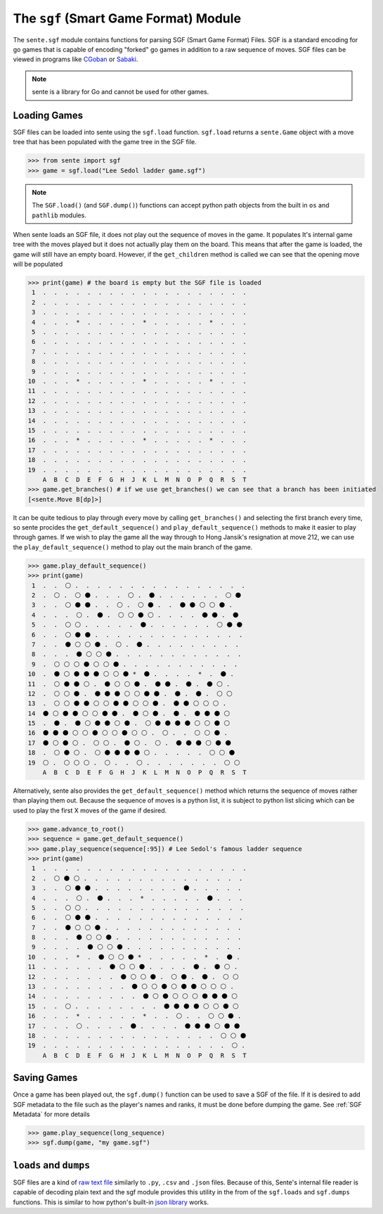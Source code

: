 The ``sgf`` (Smart Game Format) Module
======================================


The ``sente.sgf`` module contains functions for parsing SGF (Smart Game Format) Files.
SGF is a standard encoding for go games that is capable of encoding "forked" go games in addition to a raw sequence of moves.
SGF files can be viewed in programs like `CGoban <https://www.gokgs.com/download.jsp>`_ or `Sabaki <https://sabaki.yichuanshen.de>`_.

.. note:: sente is a library for Go and cannot be used for other games.

Loading Games
-------------

SGF files can be loaded into sente using the ``sgf.load`` function.
``sgf.load`` returns a ``sente.Game`` object with a move tree that has been populated with the game tree in the SGF file.

.. code-block:: python

    >>> from sente import sgf
    >>> game = sgf.load("Lee Sedol ladder game.sgf")

.. doctest::
    :hide:

    >>> from sente import sgf
    >>> game = sgf.load("../tests/sgf/Lee Sedol ladder game.sgf")

.. Note:: The ``SGF.load()`` (and ``SGF.dump()``) functions can accept python path objects from the built in ``os`` and ``pathlib`` modules.

When sente loads an SGF file, it does not play out the sequence of moves in the game.
It populates It's internal game tree with the moves played but it does not actually play them on the board.
This means that after the game is loaded, the game will still have an empty board.
However, if the ``get_children`` method is called we can see that the opening move will be populated

.. code-block:: python

    >>> print(game) # the board is empty but the SGF file is loaded
     1  .  .  .  .  .  .  .  .  .  .  .  .  .  .  .  .  .  .  .
     2  .  .  .  .  .  .  .  .  .  .  .  .  .  .  .  .  .  .  .
     3  .  .  .  .  .  .  .  .  .  .  .  .  .  .  .  .  .  .  .
     4  .  .  .  *  .  .  .  .  .  *  .  .  .  .  .  *  .  .  .
     5  .  .  .  .  .  .  .  .  .  .  .  .  .  .  .  .  .  .  .
     6  .  .  .  .  .  .  .  .  .  .  .  .  .  .  .  .  .  .  .
     7  .  .  .  .  .  .  .  .  .  .  .  .  .  .  .  .  .  .  .
     8  .  .  .  .  .  .  .  .  .  .  .  .  .  .  .  .  .  .  .
     9  .  .  .  .  .  .  .  .  .  .  .  .  .  .  .  .  .  .  .
    10  .  .  .  *  .  .  .  .  .  *  .  .  .  .  .  *  .  .  .
    11  .  .  .  .  .  .  .  .  .  .  .  .  .  .  .  .  .  .  .
    12  .  .  .  .  .  .  .  .  .  .  .  .  .  .  .  .  .  .  .
    13  .  .  .  .  .  .  .  .  .  .  .  .  .  .  .  .  .  .  .
    14  .  .  .  .  .  .  .  .  .  .  .  .  .  .  .  .  .  .  .
    15  .  .  .  .  .  .  .  .  .  .  .  .  .  .  .  .  .  .  .
    16  .  .  .  *  .  .  .  .  .  *  .  .  .  .  .  *  .  .  .
    17  .  .  .  .  .  .  .  .  .  .  .  .  .  .  .  .  .  .  .
    18  .  .  .  .  .  .  .  .  .  .  .  .  .  .  .  .  .  .  .
    19  .  .  .  .  .  .  .  .  .  .  .  .  .  .  .  .  .  .  .
        A  B  C  D  E  F  G  H  J  K  L  M  N  O  P  Q  R  S  T
    >>> game.get_branches() # if we use get_branches() we can see that a branch has been initiated
    [<sente.Move B[dp]>]

.. doctest::
    :hide:

    >>> print(game) # the board is empty but the SGF file is loaded
     1  .  .  .  .  .  .  .  .  .  .  .  .  .  .  .  .  .  .  .
     2  .  .  .  .  .  .  .  .  .  .  .  .  .  .  .  .  .  .  .
     3  .  .  .  .  .  .  .  .  .  .  .  .  .  .  .  .  .  .  .
     4  .  .  .  *  .  .  .  .  .  *  .  .  .  .  .  *  .  .  .
     5  .  .  .  .  .  .  .  .  .  .  .  .  .  .  .  .  .  .  .
     6  .  .  .  .  .  .  .  .  .  .  .  .  .  .  .  .  .  .  .
     7  .  .  .  .  .  .  .  .  .  .  .  .  .  .  .  .  .  .  .
     8  .  .  .  .  .  .  .  .  .  .  .  .  .  .  .  .  .  .  .
     9  .  .  .  .  .  .  .  .  .  .  .  .  .  .  .  .  .  .  .
    10  .  .  .  *  .  .  .  .  .  *  .  .  .  .  .  *  .  .  .
    11  .  .  .  .  .  .  .  .  .  .  .  .  .  .  .  .  .  .  .
    12  .  .  .  .  .  .  .  .  .  .  .  .  .  .  .  .  .  .  .
    13  .  .  .  .  .  .  .  .  .  .  .  .  .  .  .  .  .  .  .
    14  .  .  .  .  .  .  .  .  .  .  .  .  .  .  .  .  .  .  .
    15  .  .  .  .  .  .  .  .  .  .  .  .  .  .  .  .  .  .  .
    16  .  .  .  *  .  .  .  .  .  *  .  .  .  .  .  *  .  .  .
    17  .  .  .  .  .  .  .  .  .  .  .  .  .  .  .  .  .  .  .
    18  .  .  .  .  .  .  .  .  .  .  .  .  .  .  .  .  .  .  .
    19  .  .  .  .  .  .  .  .  .  .  .  .  .  .  .  .  .  .  .
        A  B  C  D  E  F  G  H  J  K  L  M  N  O  P  Q  R  S  T
    >>> game.get_branches() # if we use get_branches() we can see that a branch has been initiated
    [<sente.Move B[pd]>]

It can be quite tedious to play through every move by calling ``get_branches()`` and selecting the first branch every time, so sente procides the ``get_default_sequence()`` and ``play_default_sequence()`` methods to make it easier to play through games.
If we wish to play the game all the way through to Hong Jansik's resignation at move 212, we can use the ``play_default_sequence()`` method to play out the main branch of the game.

.. code-block:: python

    >>> game.play_default_sequence()
    >>> print(game)
     1  .  .  ⚪ .  .  .  .  .  .  .  .  .  .  .  .  .  .  .  .
     2  .  ⚪ .  ⚪ ⚫ .  .  .  ⚪ .  ⚫ .  .  .  .  .  .  ⚪ ⚫
     3  .  .  ⚪ ⚫ ⚫ .  .  ⚪ .  ⚪ ⚫ .  .  ⚫ ⚫ ⚪ ⚪ ⚫ .
     4  .  .  .  ⚪ .  ⚫ .  ⚪ ⚪ ⚫ ⚪ .  .  .  .  ⚫ ⚫ .  ⚫
     5  .  .  ⚪ ⚪ .  .  .  .  .  ⚫ .  .  .  .  .  .  ⚪ ⚫ ⚫
     6  .  .  ⚪ ⚫ ⚫ .  .  .  .  .  .  .  .  .  .  .  .  .  .
     7  .  .  ⚫ ⚪ ⚪ ⚫ .  ⚪ .  ⚫ .  .  .  .  .  .  .  .  .
     8  .  .  .  ⚫ ⚪ ⚪ ⚫ .  .  .  .  .  .  .  .  .  .  .  .
     9  .  ⚪ ⚪ ⚪ ⚫ ⚪ ⚪ ⚫ .  .  .  .  .  .  .  .  .  .  .
    10  .  ⚫ ⚪ ⚫ ⚫ ⚫ ⚪ ⚪ ⚫ *  ⚫ .  .  .  .  *  .  ⚫ .
    11  .  ⚪ ⚫ ⚫ ⚪ .  ⚫ ⚪ ⚪ ⚫ .  ⚫ ⚫ .  ⚫ .  ⚫ ⚪ .
    12  .  ⚪ ⚪ ⚫ .  ⚫ ⚫ ⚫ ⚪ ⚪ ⚫ ⚫ .  ⚫ .  ⚫ .  ⚪ ⚪
    13  .  ⚪ ⚪ ⚫ ⚫ ⚪ ⚪ ⚫ ⚫ ⚪ ⚪ ⚫ .  ⚫ ⚫ ⚪ ⚪ ⚪ .
    14  ⚫ ⚪ ⚫ ⚫ ⚪ ⚪ ⚫ ⚫ .  ⚫ ⚪ ⚫ .  ⚫ .  ⚫ ⚫ ⚫ ⚪
    15  .  ⚫ .  ⚫ ⚪ ⚫ ⚫ ⚪ ⚫ .  ⚪ ⚫ ⚫ ⚫ ⚫ ⚪ ⚪ ⚫ ⚪
    16  ⚫ ⚫ ⚫ ⚪ ⚪ ⚫ ⚪ ⚪ ⚫ ⚪ ⚪ .  ⚪ .  .  ⚪ ⚪ ⚫ .
    17  ⚫ ⚪ ⚫ ⚪ .  ⚪ ⚪ .  ⚫ ⚪ .  ⚪ .  ⚫ ⚫ ⚫ ⚪ ⚫ ⚫
    18  .  ⚪ ⚫ ⚪ .  ⚪ ⚫ ⚫ ⚫ ⚫ ⚪ .  .  .  .  .  ⚪ ⚪ ⚫
    19  ⚪ .  ⚪ ⚪ ⚪ .  ⚪ .  .  ⚪ .  .  .  .  .  .  .  ⚪ ⚪
        A  B  C  D  E  F  G  H  J  K  L  M  N  O  P  Q  R  S  T

.. doctest::
    :hide:

    >>> game.play_default_sequence()
    >>> print(game)
     1  .  .  ⚪ .  .  .  .  .  .  .  .  .  .  .  .  .  .  .  .
     2  .  ⚪ .  ⚪ ⚫ .  .  .  ⚪ .  ⚫ .  .  .  .  .  .  ⚪ ⚫
     3  .  .  ⚪ ⚫ ⚫ .  .  ⚪ .  ⚪ ⚫ .  .  ⚫ ⚫ ⚪ ⚪ ⚫ .
     4  .  .  .  ⚪ .  ⚫ .  ⚪ ⚪ ⚫ ⚪ .  .  .  .  ⚫ ⚫ .  ⚫
     5  .  .  ⚪ ⚪ .  .  .  .  .  ⚫ .  .  .  .  .  .  ⚪ ⚫ ⚫
     6  .  .  ⚪ ⚫ ⚫ .  .  .  .  .  .  .  .  .  .  .  .  .  .
     7  .  .  ⚫ ⚪ ⚪ ⚫ .  ⚪ .  ⚫ .  .  .  .  .  .  .  .  .
     8  .  .  .  ⚫ ⚪ ⚪ ⚫ .  .  .  .  .  .  .  .  .  .  .  .
     9  .  ⚪ ⚪ ⚪ ⚫ ⚪ ⚪ ⚫ .  .  .  .  .  .  .  .  .  .  .
    10  .  ⚫ ⚪ ⚫ ⚫ ⚫ ⚪ ⚪ ⚫ *  ⚫ .  .  .  .  *  .  ⚫ .
    11  .  ⚪ ⚫ ⚫ ⚪ .  ⚫ ⚪ ⚪ ⚫ .  ⚫ ⚫ .  ⚫ .  ⚫ ⚪ .
    12  .  ⚪ ⚪ ⚫ .  ⚫ ⚫ ⚫ ⚪ ⚪ ⚫ ⚫ .  ⚫ .  ⚫ .  ⚪ ⚪
    13  .  ⚪ ⚪ ⚫ ⚫ ⚪ ⚪ ⚫ ⚫ ⚪ ⚪ ⚫ .  ⚫ ⚫ ⚪ ⚪ ⚪ .
    14  ⚫ ⚪ ⚫ ⚫ ⚪ ⚪ ⚫ ⚫ .  ⚫ ⚪ ⚫ .  ⚫ .  ⚫ ⚫ ⚫ ⚪
    15  .  ⚫ .  ⚫ ⚪ ⚫ ⚫ ⚪ ⚫ .  ⚪ ⚫ ⚫ ⚫ ⚫ ⚪ ⚪ ⚫ ⚪
    16  ⚫ ⚫ ⚫ ⚪ ⚪ ⚫ ⚪ ⚪ ⚫ ⚪ ⚪ .  ⚪ .  .  ⚪ ⚪ ⚫ .
    17  ⚫ ⚪ ⚫ ⚪ .  ⚪ ⚪ .  ⚫ ⚪ .  ⚪ .  ⚫ ⚫ ⚫ ⚪ ⚫ ⚫
    18  .  ⚪ ⚫ ⚪ .  ⚪ ⚫ ⚫ ⚫ ⚫ ⚪ .  .  .  .  .  ⚪ ⚪ ⚫
    19  ⚪ .  ⚪ ⚪ ⚪ .  ⚪ .  .  ⚪ .  .  .  .  .  .  .  ⚪ ⚪
        A  B  C  D  E  F  G  H  J  K  L  M  N  O  P  Q  R  S  T

Alternatively, sente also provides the ``get_default_sequence()`` method which returns the sequence of moves rather than playing them out.
Because the sequence of moves is a python list, it is subject to python list slicing which can be used to play the first X moves of the game if desired.

.. code-block:: python

    >>> game.advance_to_root()
    >>> sequence = game.get_default_sequence()
    >>> game.play_sequence(sequence[:95]) # Lee Sedol's famous ladder sequence
    >>> print(game)
     1  .  .  .  .  .  .  .  .  .  .  .  .  .  .  .  .  .  .  .
     2  .  ⚪ ⚫ ⚪ .  .  .  .  .  .  .  .  .  .  .  .  .  .  .
     3  .  .  ⚪ ⚫ ⚫ .  .  .  .  .  .  .  .  ⚫ .  .  .  .  .
     4  .  .  .  ⚪ .  ⚫ .  .  .  *  .  .  .  .  .  ⚫ .  .  .
     5  .  .  ⚪ ⚪ .  .  .  .  .  .  .  .  .  .  .  .  .  .  .
     6  .  .  ⚪ ⚫ ⚫ .  .  .  .  .  .  .  .  .  .  .  .  .  .
     7  .  .  ⚫ ⚪ ⚪ ⚫ .  .  .  .  .  .  .  .  .  .  .  .  .
     8  .  .  .  ⚫ ⚪ ⚪ ⚫ .  .  .  .  .  .  .  .  .  .  .  .
     9  .  .  .  .  ⚫ ⚪ ⚪ ⚫ .  .  .  .  .  .  .  .  .  .  .
    10  .  .  .  *  .  ⚫ ⚪ ⚪ ⚫ *  .  .  .  .  .  *  .  ⚫ .
    11  .  .  .  .  .  .  ⚫ ⚪ ⚪ ⚫ .  .  .  .  ⚫ .  ⚫ ⚪ .
    12  .  .  .  .  .  .  .  ⚫ ⚪ ⚪ ⚫ .  ⚪ ⚫ .  ⚫ .  ⚪ ⚪
    13  .  .  .  .  .  .  .  .  ⚫ ⚪ ⚪ ⚫ ⚪ ⚫ ⚫ ⚪ ⚪ ⚪ .
    14  .  .  .  .  .  .  .  .  .  ⚫ ⚪ ⚫ ⚪ ⚪ ⚪ ⚫ ⚫ ⚫ ⚪
    15  .  .  ⚪ .  .  .  .  .  .  .  .  ⚫ ⚫ ⚫ ⚫ ⚪ ⚪ ⚫ ⚪
    16  .  .  .  *  .  .  .  .  .  *  .  .  ⚪ .  .  ⚪ ⚪ ⚫ .
    17  .  .  .  ⚪ .  .  .  .  ⚫ .  .  .  .  ⚫ ⚫ ⚫ ⚪ ⚫ ⚫
    18  .  .  .  .  .  .  .  .  .  .  .  .  .  .  .  .  ⚪ ⚪ ⚫
    19  .  .  .  .  .  .  .  .  .  .  .  .  .  .  .  .  .  ⚪ .
        A  B  C  D  E  F  G  H  J  K  L  M  N  O  P  Q  R  S  T

.. doctest::
    :hide:

    >>> game.advance_to_root()
    >>> sequence = game.get_default_sequence()
    >>> game.play_sequence(sequence[:95]) # Lee Sedol's famous ladder sequence
    >>> print(game)
     1  .  .  .  .  .  .  .  .  .  .  .  .  .  .  .  .  .  .  .
     2  .  ⚪ ⚫ ⚪ .  .  .  .  .  .  .  .  .  .  .  .  .  .  .
     3  .  .  ⚪ ⚫ ⚫ .  .  .  .  .  .  .  .  ⚫ .  .  .  .  .
     4  .  .  .  ⚪ .  ⚫ .  .  .  *  .  .  .  .  .  ⚫ .  .  .
     5  .  .  ⚪ ⚪ .  .  .  .  .  .  .  .  .  .  .  .  .  .  .
     6  .  .  ⚪ ⚫ ⚫ .  .  .  .  .  .  .  .  .  .  .  .  .  .
     7  .  .  ⚫ ⚪ ⚪ ⚫ .  .  .  .  .  .  .  .  .  .  .  .  .
     8  .  .  .  ⚫ ⚪ ⚪ ⚫ .  .  .  .  .  .  .  .  .  .  .  .
     9  .  .  .  .  ⚫ ⚪ ⚪ ⚫ .  .  .  .  .  .  .  .  .  .  .
    10  .  .  .  *  .  ⚫ ⚪ ⚪ ⚫ *  .  .  .  .  .  *  .  ⚫ .
    11  .  .  .  .  .  .  ⚫ ⚪ ⚪ ⚫ .  .  .  .  ⚫ .  ⚫ ⚪ .
    12  .  .  .  .  .  .  .  ⚫ ⚪ ⚪ ⚫ .  ⚪ ⚫ .  ⚫ .  ⚪ ⚪
    13  .  .  .  .  .  .  .  .  ⚫ ⚪ ⚪ ⚫ ⚪ ⚫ ⚫ ⚪ ⚪ ⚪ .
    14  .  .  .  .  .  .  .  .  .  ⚫ ⚪ ⚫ ⚪ ⚪ ⚪ ⚫ ⚫ ⚫ ⚪
    15  .  .  ⚪ .  .  .  .  .  .  .  .  ⚫ ⚫ ⚫ ⚫ ⚪ ⚪ ⚫ ⚪
    16  .  .  .  *  .  .  .  .  .  *  .  .  ⚪ .  .  ⚪ ⚪ ⚫ .
    17  .  .  .  ⚪ .  .  .  .  ⚫ .  .  .  .  ⚫ ⚫ ⚫ ⚪ ⚫ ⚫
    18  .  .  .  .  .  .  .  .  .  .  .  .  .  .  .  .  ⚪ ⚪ ⚫
    19  .  .  .  .  .  .  .  .  .  .  .  .  .  .  .  .  .  ⚪ .
        A  B  C  D  E  F  G  H  J  K  L  M  N  O  P  Q  R  S  T

Saving Games
------------

Once a game has been played out, the ``sgf.dump()`` function can be used to save a SGF of the file.
If it is desired to add SGF metadata to the file such as the player's names and ranks, it must be done before dumping the game.
See :ref:`SGF Metadata` for more details

.. code-block:: python

    >>> game.play_sequence(long_sequence)
    >>> sgf.dump(game, "my game.sgf")


``loads`` and ``dumps``
-----------------------

SGF files are a kind of `raw text file <https://en.wikipedia.org/wiki/Plain_text>`_ similarly to ``.py``, ``.csv`` and ``.json`` files.
Because of this, Sente's internal file reader is capable of decoding plain text and the sgf module provides this utility in the from of the ``sgf.loads`` and ``sgf.dumps`` functions.
This is similar to how python's built-in `json library <https://docs.python.org/3/library/json.html>`_ works.
